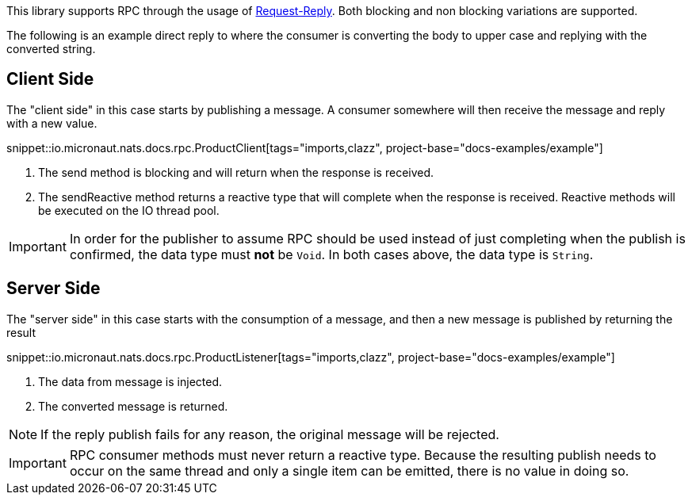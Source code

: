 This library supports RPC through the usage of link:https://docs.nats.io/nats-concepts/core-nats/reqreply[Request-Reply]. Both blocking and non blocking variations are supported.

The following is an example direct reply to where the consumer is converting the body to upper case and replying with the converted string.

== Client Side

The "client side" in this case starts by publishing a message. A consumer somewhere will then receive the message and reply with a new value.

snippet::io.micronaut.nats.docs.rpc.ProductClient[tags="imports,clazz", project-base="docs-examples/example"]

<1> The send method is blocking and will return when the response is received.
<2> The sendReactive method returns a reactive type that will complete when the response is received. Reactive methods will be executed on the IO thread pool.

IMPORTANT: In order for the publisher to assume RPC should be used instead of just completing when the publish is confirmed, the data type must *not* be `Void`. In both cases above, the data type is `String`.

== Server Side

The "server side" in this case starts with the consumption of a message, and then a new message is published by returning the result

snippet::io.micronaut.nats.docs.rpc.ProductListener[tags="imports,clazz", project-base="docs-examples/example"]

<1> The data from message is injected.
<2> The converted message is returned.

NOTE: If the reply publish fails for any reason, the original message will be rejected.

IMPORTANT: RPC consumer methods must never return a reactive type. Because the resulting publish needs to occur on the same thread and only a single item can be emitted, there is no value in doing so.
